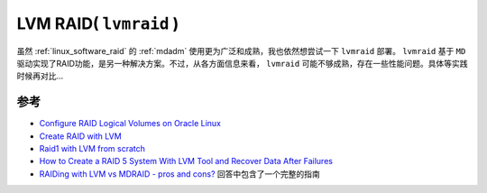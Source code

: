 .. _lvmraid:

=========================
LVM RAID( ``lvmraid`` )
=========================

虽然 :ref:`linux_software_raid` 的 :ref:`mdadm` 使用更为广泛和成熟，我也依然想尝试一下 ``lvmraid`` 部署。 ``lvmraid`` 基于 ``MD`` 驱动实现了RAID功能，是另一种解决方案。不过，从各方面信息来看， ``lvmraid`` 可能不够成熟，存在一些性能问题。具体等实践时候再对比...

参考
=========

- `Configure RAID Logical Volumes on Oracle Linux <https://docs.oracle.com/en/learn/ol-lvmraid/>`_
- `Create RAID with LVM <https://blog.programster.org/create-raid-with-lvm>`_
- `Raid1 with LVM from scratch <https://wiki.gentoo.org/wiki/Raid1_with_LVM_from_scratch>`_
- `How to Create a RAID 5 System With LVM Tool and Recover Data After Failures <https://hetmanrecovery.com/recovery_news/how-to-create-software-raid-5-with-lvm.htm>`_
- `RAIDing with LVM vs MDRAID - pros and cons? <https://unix.stackexchange.com/questions/150644/raiding-with-lvm-vs-mdraid-pros-and-cons>`_ 回答中包含了一个完整的指南
